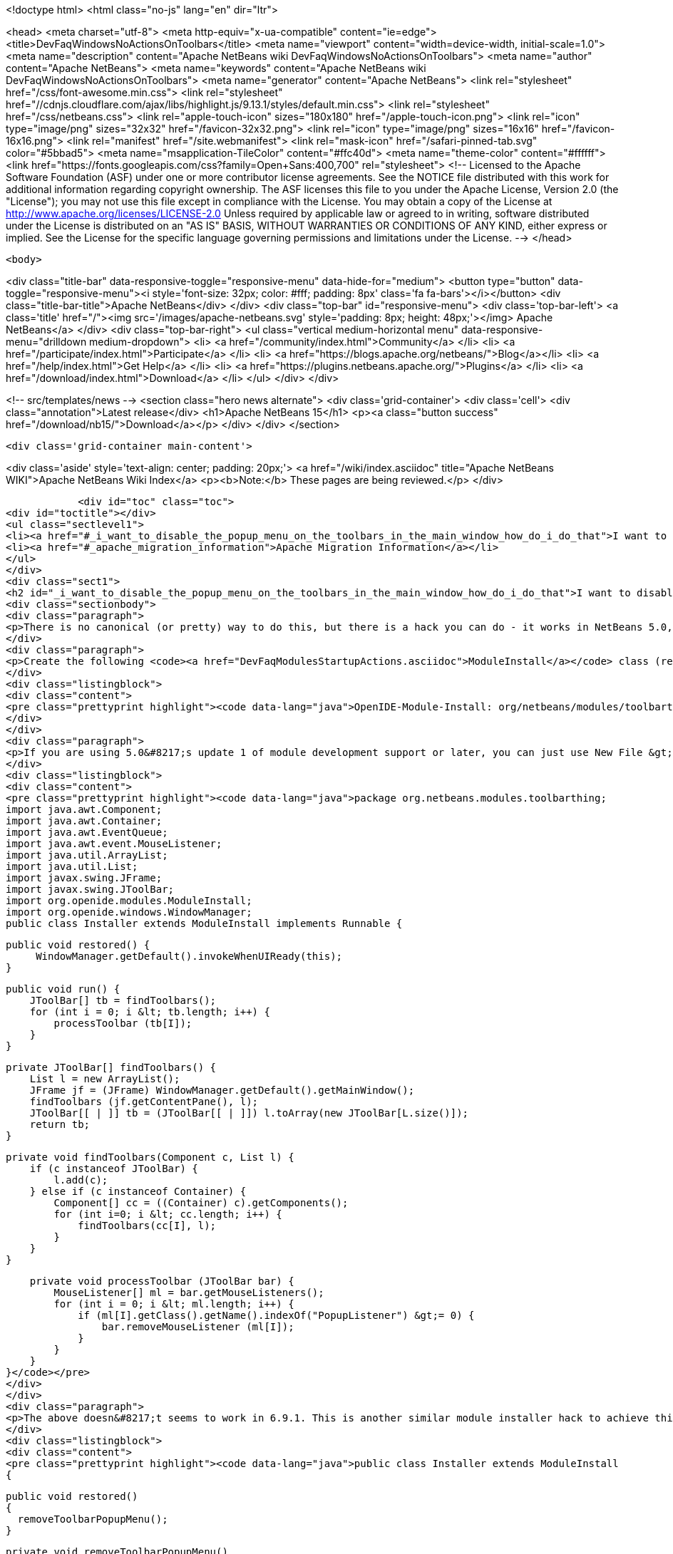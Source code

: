 

<!doctype html>
<html class="no-js" lang="en" dir="ltr">
    
<head>
    <meta charset="utf-8">
    <meta http-equiv="x-ua-compatible" content="ie=edge">
    <title>DevFaqWindowsNoActionsOnToolbars</title>
    <meta name="viewport" content="width=device-width, initial-scale=1.0">
    <meta name="description" content="Apache NetBeans wiki DevFaqWindowsNoActionsOnToolbars">
    <meta name="author" content="Apache NetBeans">
    <meta name="keywords" content="Apache NetBeans wiki DevFaqWindowsNoActionsOnToolbars">
    <meta name="generator" content="Apache NetBeans">
    <link rel="stylesheet" href="/css/font-awesome.min.css">
     <link rel="stylesheet" href="//cdnjs.cloudflare.com/ajax/libs/highlight.js/9.13.1/styles/default.min.css"> 
    <link rel="stylesheet" href="/css/netbeans.css">
    <link rel="apple-touch-icon" sizes="180x180" href="/apple-touch-icon.png">
    <link rel="icon" type="image/png" sizes="32x32" href="/favicon-32x32.png">
    <link rel="icon" type="image/png" sizes="16x16" href="/favicon-16x16.png">
    <link rel="manifest" href="/site.webmanifest">
    <link rel="mask-icon" href="/safari-pinned-tab.svg" color="#5bbad5">
    <meta name="msapplication-TileColor" content="#ffc40d">
    <meta name="theme-color" content="#ffffff">
    <link href="https://fonts.googleapis.com/css?family=Open+Sans:400,700" rel="stylesheet"> 
    <!--
        Licensed to the Apache Software Foundation (ASF) under one
        or more contributor license agreements.  See the NOTICE file
        distributed with this work for additional information
        regarding copyright ownership.  The ASF licenses this file
        to you under the Apache License, Version 2.0 (the
        "License"); you may not use this file except in compliance
        with the License.  You may obtain a copy of the License at
        http://www.apache.org/licenses/LICENSE-2.0
        Unless required by applicable law or agreed to in writing,
        software distributed under the License is distributed on an
        "AS IS" BASIS, WITHOUT WARRANTIES OR CONDITIONS OF ANY
        KIND, either express or implied.  See the License for the
        specific language governing permissions and limitations
        under the License.
    -->
</head>


    <body>
        

<div class="title-bar" data-responsive-toggle="responsive-menu" data-hide-for="medium">
    <button type="button" data-toggle="responsive-menu"><i style='font-size: 32px; color: #fff; padding: 8px' class='fa fa-bars'></i></button>
    <div class="title-bar-title">Apache NetBeans</div>
</div>
<div class="top-bar" id="responsive-menu">
    <div class='top-bar-left'>
        <a class='title' href="/"><img src='/images/apache-netbeans.svg' style='padding: 8px; height: 48px;'></img> Apache NetBeans</a>
    </div>
    <div class="top-bar-right">
        <ul class="vertical medium-horizontal menu" data-responsive-menu="drilldown medium-dropdown">
            <li> <a href="/community/index.html">Community</a> </li>
            <li> <a href="/participate/index.html">Participate</a> </li>
            <li> <a href="https://blogs.apache.org/netbeans/">Blog</a></li>
            <li> <a href="/help/index.html">Get Help</a> </li>
            <li> <a href="https://plugins.netbeans.apache.org/">Plugins</a> </li>
            <li> <a href="/download/index.html">Download</a> </li>
        </ul>
    </div>
</div>


        
<!-- src/templates/news -->
<section class="hero news alternate">
    <div class='grid-container'>
        <div class='cell'>
            <div class="annotation">Latest release</div>
            <h1>Apache NetBeans 15</h1>
            <p><a class="button success" href="/download/nb15/">Download</a></p>
        </div>
    </div>
</section>

        <div class='grid-container main-content'>
            
<div class='aside' style='text-align: center; padding: 20px;'>
    <a href="/wiki/index.asciidoc" title="Apache NetBeans WIKI">Apache NetBeans Wiki Index</a>
    <p><b>Note:</b> These pages are being reviewed.</p>
</div>

            <div id="toc" class="toc">
<div id="toctitle"></div>
<ul class="sectlevel1">
<li><a href="#_i_want_to_disable_the_popup_menu_on_the_toolbars_in_the_main_window_how_do_i_do_that">I want to disable the popup menu on the toolbars in the main window. How do I do that?</a></li>
<li><a href="#_apache_migration_information">Apache Migration Information</a></li>
</ul>
</div>
<div class="sect1">
<h2 id="_i_want_to_disable_the_popup_menu_on_the_toolbars_in_the_main_window_how_do_i_do_that">I want to disable the popup menu on the toolbars in the main window. How do I do that?</h2>
<div class="sectionbody">
<div class="paragraph">
<p>There is no canonical (or pretty) way to do this, but there is a hack you can do - it works in NetBeans 5.0, 5.5 and 6.x (and probably earlier versions but this wasn&#8217;t tested).</p>
</div>
<div class="paragraph">
<p>Create the following <code><a href="DevFaqModulesStartupActions.asciidoc">ModuleInstall</a></code> class (remember to add a reference to it in the module manifest, e.g.</p>
</div>
<div class="listingblock">
<div class="content">
<pre class="prettyprint highlight"><code data-lang="java">OpenIDE-Module-Install: org/netbeans/modules/toolbarthing/Installer.class</code></pre>
</div>
</div>
<div class="paragraph">
<p>If you are using 5.0&#8217;s update 1 of module development support or later, you can just use New File &gt; NetBeans Plug-In Modules &gt; Module Installer):</p>
</div>
<div class="listingblock">
<div class="content">
<pre class="prettyprint highlight"><code data-lang="java">package org.netbeans.modules.toolbarthing;
import java.awt.Component;
import java.awt.Container;
import java.awt.EventQueue;
import java.awt.event.MouseListener;
import java.util.ArrayList;
import java.util.List;
import javax.swing.JFrame;
import javax.swing.JToolBar;
import org.openide.modules.ModuleInstall;
import org.openide.windows.WindowManager;
public class Installer extends ModuleInstall implements Runnable {

    public void restored() {
         WindowManager.getDefault().invokeWhenUIReady(this);
    }

    public void run() {
        JToolBar[] tb = findToolbars();
        for (int i = 0; i &lt; tb.length; i++) {
            processToolbar (tb[I]);
        }
    }

    private JToolBar[] findToolbars() {
        List l = new ArrayList();
        JFrame jf = (JFrame) WindowManager.getDefault().getMainWindow();
        findToolbars (jf.getContentPane(), l);
        JToolBar[[ | ]] tb = (JToolBar[[ | ]]) l.toArray(new JToolBar[L.size()]);
        return tb;
    }

    private void findToolbars(Component c, List l) {
        if (c instanceof JToolBar) {
            l.add(c);
        } else if (c instanceof Container) {
            Component[] cc = ((Container) c).getComponents();
            for (int i=0; i &lt; cc.length; i++) {
                findToolbars(cc[I], l);
            }
        }
    }

    private void processToolbar (JToolBar bar) {
        MouseListener[] ml = bar.getMouseListeners();
        for (int i = 0; i &lt; ml.length; i++) {
            if (ml[I].getClass().getName().indexOf("PopupListener") &gt;= 0) {
                bar.removeMouseListener (ml[I]);
            }
        }
    }
}</code></pre>
</div>
</div>
<div class="paragraph">
<p>The above doesn&#8217;t seems to work in 6.9.1. This is another similar module installer hack to achieve this:</p>
</div>
<div class="listingblock">
<div class="content">
<pre class="prettyprint highlight"><code data-lang="java">public class Installer extends ModuleInstall
{

  public void restored()
  {
    removeToolbarPopupMenu();
  }

  private void removeToolbarPopupMenu()
  {
    WindowManager.getDefault().invokeWhenUIReady(
      new Runnable()
      {
        @Override
        public void run()
        {
          removeAllPopupListeners(ToolbarPool.getDefault());
        }
      });
  }

  private static void removeAllPopupListeners(Component c)
  {
    if(c instanceof Container)
    {
      for(Component c2 : ((Container)c).getComponents())
      {
        for(MouseListener l : c2.getMouseListeners())
        {
          if(l.getClass().getName().contains("PopupListener"))
          {
            c2.removeMouseListener(l);
            // Uncomment to obtain a similar console output
            // Removing: org.openide.awt.ToolbarPool$PopupListener@1535ac from javax.swing.JPanel[...]
            // Removing: org.openide.awt.ToolbarPool$PopupListener@1535ac from org.openide.awt.Toolbar[File,...]
            //System.out.println("Removing: " + l + " from " + c2);
          }
        }
        findToolbars(c2);
      }
    }
  }
}</code></pre>
</div>
</div>
</div>
</div>
<div class="sect1">
<h2 id="_apache_migration_information">Apache Migration Information</h2>
<div class="sectionbody">
<div class="paragraph">
<p>The content in this page was kindly donated by Oracle Corp. to the
Apache Software Foundation.</p>
</div>
<div class="paragraph">
<p>This page was exported from <a href="http://wiki.netbeans.org/DevFaqWindowsNoActionsOnToolbars">http://wiki.netbeans.org/DevFaqWindowsNoActionsOnToolbars</a> ,
that was last modified by NetBeans user Adayth
on 2011-06-15T11:23:36Z.</p>
</div>
<div class="paragraph">
<p><strong>NOTE:</strong> This document was automatically converted to the AsciiDoc format on 2018-02-07, and needs to be reviewed.</p>
</div>
</div>
</div>
            
<section class='tools'>
    <ul class="menu align-center">
        <li><a title="Facebook" href="https://www.facebook.com/NetBeans"><i class="fa fa-md fa-facebook"></i></a></li>
        <li><a title="Twitter" href="https://twitter.com/netbeans"><i class="fa fa-md fa-twitter"></i></a></li>
        <li><a title="Github" href="https://github.com/apache/netbeans"><i class="fa fa-md fa-github"></i></a></li>
        <li><a title="YouTube" href="https://www.youtube.com/user/netbeansvideos"><i class="fa fa-md fa-youtube"></i></a></li>
        <li><a title="Slack" href="https://tinyurl.com/netbeans-slack-signup/"><i class="fa fa-md fa-slack"></i></a></li>
        <li><a title="JIRA" href="https://issues.apache.org/jira/projects/NETBEANS/summary"><i class="fa fa-mf fa-bug"></i></a></li>
    </ul>
    <ul class="menu align-center">
        
        <li><a href="https://github.com/apache/netbeans-website/blob/master/netbeans.apache.org/src/content/wiki/DevFaqWindowsNoActionsOnToolbars.asciidoc" title="See this page in github"><i class="fa fa-md fa-edit"></i> See this page in GitHub.</a></li>
    </ul>
</section>

        </div>
        

<div class='grid-container incubator-area' style='margin-top: 64px'>
    <div class='grid-x grid-padding-x'>
        <div class='large-auto cell text-center'>
            <a href="https://www.apache.org/">
                <img style="width: 320px" title="Apache Software Foundation" src="/images/asf_logo_wide.svg" />
            </a>
        </div>
        <div class='large-auto cell text-center'>
            <a href="https://www.apache.org/events/current-event.html">
               <img style="width:234px; height: 60px;" title="Apache Software Foundation current event" src="https://www.apache.org/events/current-event-234x60.png"/>
            </a>
        </div>
    </div>
</div>
<footer>
    <div class="grid-container">
        <div class="grid-x grid-padding-x">
            <div class="large-auto cell">
                
                <h1><a href="/about/index.html">About</a></h1>
                <ul>
                    <li><a href="https://netbeans.apache.org/community/who.html">Who's Who</a></li>
                    <li><a href="https://www.apache.org/foundation/thanks.html">Thanks</a></li>
                    <li><a href="https://www.apache.org/foundation/sponsorship.html">Sponsorship</a></li>
                    <li><a href="https://www.apache.org/security/">Security</a></li>
                </ul>
            </div>
            <div class="large-auto cell">
                <h1><a href="/community/index.html">Community</a></h1>
                <ul>
                    <li><a href="/community/mailing-lists.html">Mailing lists</a></li>
                    <li><a href="/community/committer.html">Becoming a committer</a></li>
                    <li><a href="/community/events.html">NetBeans Events</a></li>
                    <li><a href="https://www.apache.org/events/current-event.html">Apache Events</a></li>
                </ul>
            </div>
            <div class="large-auto cell">
                <h1><a href="/participate/index.html">Participate</a></h1>
                <ul>
                    <li><a href="/participate/submit-pr.html">Submitting Pull Requests</a></li>
                    <li><a href="/participate/report-issue.html">Reporting Issues</a></li>
                    <li><a href="/participate/index.html#documentation">Improving the documentation</a></li>
                </ul>
            </div>
            <div class="large-auto cell">
                <h1><a href="/help/index.html">Get Help</a></h1>
                <ul>
                    <li><a href="/help/index.html#documentation">Documentation</a></li>
                    <li><a href="/wiki/index.asciidoc">Wiki</a></li>
                    <li><a href="/help/index.html#support">Community Support</a></li>
                    <li><a href="/help/commercial-support.html">Commercial Support</a></li>
                </ul>
            </div>
            <div class="large-auto cell">
                <h1><a href="/download/index.html">Download</a></h1>
                <ul>
                    <li><a href="/download/index.html">Releases</a></li>                    
                    <li><a href="https://plugins.netbeans.apache.org/">Plugins</a></li>
                    <li><a href="/download/index.html#source">Building from source</a></li>
                    <li><a href="/download/index.html#previous">Previous releases</a></li>
                </ul>
            </div>
        </div>
    </div>
</footer>
<div class='footer-disclaimer'>
    <div class="footer-disclaimer-content">
        <p>Copyright &copy; 2017-2022 <a href="https://www.apache.org">The Apache Software Foundation</a>.</p>
        <p>Licensed under the Apache <a href="https://www.apache.org/licenses/">license</a>, version 2.0</p>
        <div style='max-width: 40em; margin: 0 auto'>
            <p>Apache, Apache NetBeans, NetBeans, the Apache feather logo and the Apache NetBeans logo are trademarks of <a href="https://www.apache.org">The Apache Software Foundation</a>.</p>
            <p>Oracle and Java are registered trademarks of Oracle and/or its affiliates.</p>
            <p>The Apache NetBeans website conforms to the <a href="https://privacy.apache.org/policies/privacy-policy-public.html">Apache Software Foundation Privacy Policy</a></p>
        </div>
        
    </div>
</div>



        <script src="/js/vendor/jquery-3.2.1.min.js"></script>
        <script src="/js/vendor/what-input.js"></script>
        <script src="/js/vendor/jquery.colorbox-min.js"></script>
        <script src="/js/vendor/foundation.min.js"></script>
        <script src="/js/netbeans.js"></script>
        <script>
            
            $(function(){ $(document).foundation(); });
        </script>
        
        <script src="https://cdnjs.cloudflare.com/ajax/libs/highlight.js/9.13.1/highlight.min.js"></script>
        <script>
         $(document).ready(function() { $("pre code").each(function(i, block) { hljs.highlightBlock(block); }); }); 
        </script>
        

    </body>
</html>
